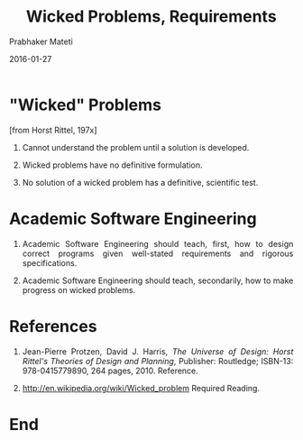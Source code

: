 # -*- mode: org -*-
#+DATE: 2016-01-27
#+TITLE: Wicked Problems, Requirements
#+AUTHOR: Prabhaker Mateti
#+DESCRIPTION: Software Engineering
#+HTML_LINK_UP: ../
#+HTML_LINK_HOME: ../../
#+HTML_HEAD: <style> P {text-align: justify} code, pre {color: brown;} @media screen {BODY {margin: 10%} }</style>
#+BIND: org-html-preamble-format (("en" "<a href=\"../../\"> ../../</a>"))
#+BIND: org-html-postamble-format (("en" "<hr size=1>Copyright &copy; 2016 %e &bull; <a href=\"http://www.wright.edu/~pmateti\"> www.wright.edu/~pmateti</a>  %d"))
#+STARTUP:showeverything
#+OPTIONS: toc:nil

* "Wicked" Problems

[from Horst Rittel, 197x]

1. Cannot understand the problem until a solution is developed.

1. Wicked problems have no definitive formulation.  

1. No solution of a wicked problem has a definitive, scientific test.



* Academic Software Engineering

1. Academic Software Engineering should teach, first, how to design
   correct programs given well-stated requirements and rigorous
   specifications.

1. Academic Software Engineering should teach, secondarily, how to
   make progress on wicked problems.


* References

1. Jean-Pierre Protzen, David J. Harris, /The Universe of Design:
   Horst Rittel's Theories of Design and Planning/, Publisher:
   Routledge; ISBN-13: 978-0415779890, 264 pages, 2010.  Reference.

1. http://en.wikipedia.org/wiki/Wicked_problem   Required Reading.

* End
# Local variables:
# after-save-hook: org-html-export-to-html
# end:

